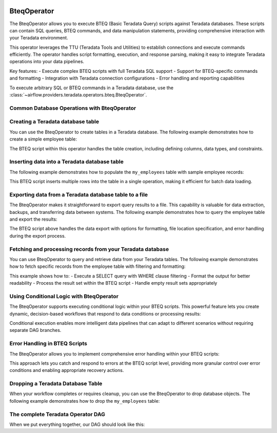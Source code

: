  .. Licensed to the Apache Software Foundation (ASF) under one
    or more contributor license agreements.  See the NOTICE file
    distributed with this work for additional information
    regarding copyright ownership.  The ASF licenses this file
    to you under the Apache License, Version 2.0 (the
    "License"); you may not use this file except in compliance
    with the License.  You may obtain a copy of the License at

 ..   http://www.apache.org/licenses/LICENSE-2.0

 .. Unless required by applicable law or agreed to in writing,
    software distributed under the License is distributed on an
    "AS IS" BASIS, WITHOUT WARRANTIES OR CONDITIONS OF ANY
    KIND, either express or implied.  See the License for the
    specific language governing permissions and limitations
    under the License.

.. _howto/operator:BteqOperator:

BteqOperator
============

The BteqOperator allows you to execute BTEQ (Basic Teradata Query) scripts against Teradata databases.
These scripts can contain SQL queries, BTEQ commands, and data manipulation statements, providing
comprehensive interaction with your Teradata environment.

This operator leverages the TTU (Teradata Tools and Utilities) to establish connections and execute
commands efficiently. The operator handles script formatting, execution, and response parsing, making
it easy to integrate Teradata operations into your data pipelines.

Key features:
- Execute complex BTEQ scripts with full Teradata SQL support
- Support for BTEQ-specific commands and formatting
- Integration with Teradata connection configurations
- Error handling and reporting capabilities

To execute arbitrary SQL or BTEQ commands in a Teradata database, use the
:class:`~airflow.providers.teradata.operators.bteq.BteqOperator`.

Common Database Operations with BteqOperator
--------------------------------------------

Creating a Teradata database table
----------------------------------

You can use the BteqOperator to create tables in a Teradata database. The following example demonstrates how to create a simple employee table:

.. exampleinclude:: /../../teradata/tests/system/teradata/example_bteq.py
    :language: python
    :dedent: 4
    :start-after: [START bteq_operator_howto_guide_create_table]
    :end-before: [END bteq_operator_howto_guide_create_table]

The BTEQ script within this operator handles the table creation, including defining columns, data types, and constraints.


Inserting data into a Teradata database table
---------------------------------------------

The following example demonstrates how to populate the ``my_employees`` table with sample employee records:

.. exampleinclude:: /../../teradata/tests/system/teradata/example_bteq.py
    :language: python
    :dedent: 4
    :start-after: [START bteq_operator_howto_guide_populate_table]
    :end-before: [END bteq_operator_howto_guide_populate_table]

This BTEQ script inserts multiple rows into the table in a single operation, making it efficient for batch data loading.


Exporting data from a Teradata database table to a file
-------------------------------------------------------

The BteqOperator makes it straightforward to export query results to a file. This capability is valuable for data extraction, backups, and transferring data between systems. The following example demonstrates how to query the employee table and export the results:

.. exampleinclude:: /../../teradata/tests/system/teradata/example_bteq.py
    :language: python
    :dedent: 4
    :start-after: [START bteq_operator_howto_guide_export_data_to_a_file]
    :end-before: [END bteq_operator_howto_guide_export_data_to_a_file]

The BTEQ script above handles the data export with options for formatting, file location specification, and error handling during the export process.


Fetching and processing records from your Teradata database
-----------------------------------------------------------

You can use BteqOperator to query and retrieve data from your Teradata tables. The following example demonstrates
how to fetch specific records from the employee table with filtering and formatting:

.. exampleinclude:: /../../teradata/tests/system/teradata/example_bteq.py
    :language: python
    :dedent: 4
    :start-after: [START bteq_operator_howto_guide_get_it_employees]
    :end-before: [END bteq_operator_howto_guide_get_it_employees]

This example shows how to:
- Execute a SELECT query with WHERE clause filtering
- Format the output for better readability
- Process the result set within the BTEQ script
- Handle empty result sets appropriately


Using Conditional Logic with BteqOperator
-----------------------------------------

The BteqOperator supports executing conditional logic within your BTEQ scripts. This powerful feature lets you create dynamic, decision-based workflows that respond to data conditions or processing results:

.. exampleinclude:: /../../teradata/tests/system/teradata/example_bteq.py
    :language: python
    :dedent: 4
    :start-after: [START bteq_operator_howto_guide_conditional_logic]
    :end-before: [END bteq_operator_howto_guide_conditional_logic]

Conditional execution enables more intelligent data pipelines that can adapt to different scenarios without requiring separate DAG branches.


Error Handling in BTEQ Scripts
------------------------------

The BteqOperator allows you to implement comprehensive error handling within your BTEQ scripts:

.. exampleinclude:: /../../teradata/tests/system/teradata/example_bteq.py
    :language: python
    :dedent: 4
    :start-after: [START bteq_operator_howto_guide_error_handling]
    :end-before: [END bteq_operator_howto_guide_error_handling]

This approach lets you catch and respond to errors at the BTEQ script level, providing more granular control over error conditions and enabling appropriate recovery actions.


Dropping a Teradata Database Table
----------------------------------

When your workflow completes or requires cleanup, you can use the BteqOperator to drop database objects. The following example demonstrates how to drop the ``my_employees`` table:

.. exampleinclude:: /../../teradata/tests/system/teradata/example_bteq.py
    :language: python
    :dedent: 4
    :start-after: [START bteq_operator_howto_guide_drop_table]
    :end-before: [END bteq_operator_howto_guide_drop_table]


The complete Teradata Operator DAG
----------------------------------

When we put everything together, our DAG should look like this:

.. exampleinclude:: /../../teradata/tests/system/teradata/example_bteq.py
    :language: python
    :start-after: [START bteq_operator_howto_guide]
    :end-before: [END bteq_operator_howto_guide]
